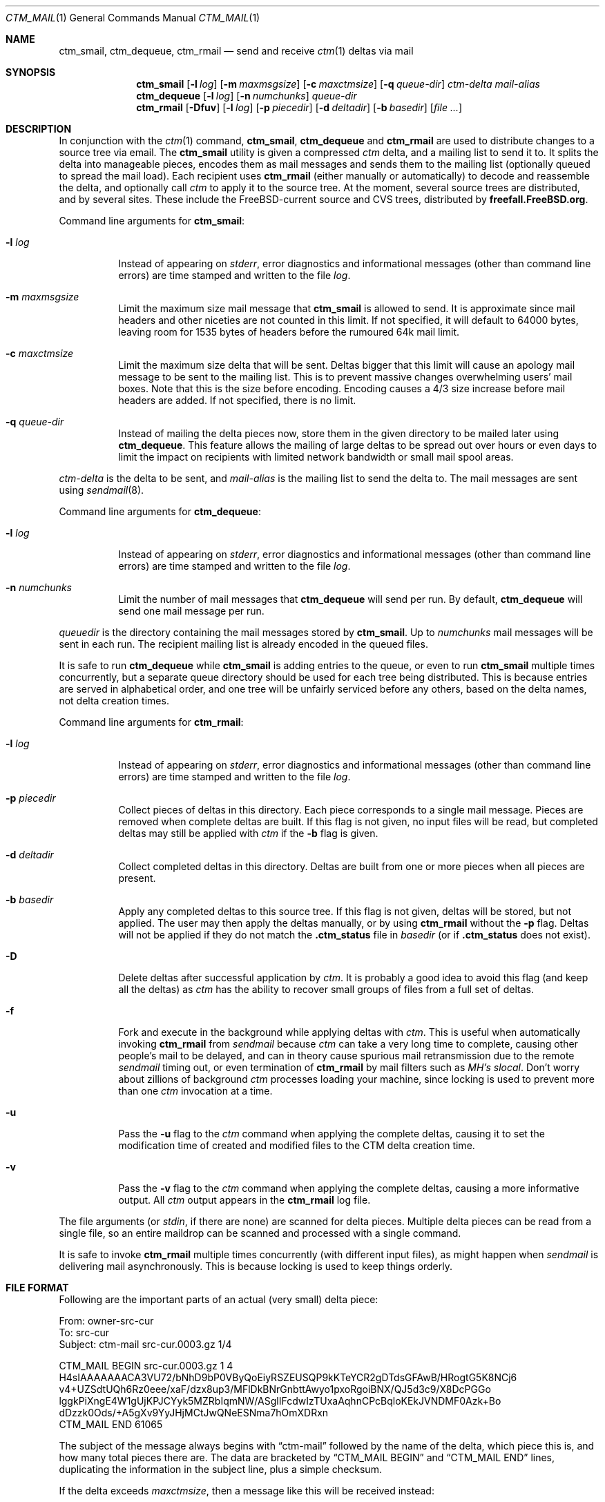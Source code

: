 .\" NOTICE: This is free documentation.  I hope you get some use from these
.\" words.  In return you should think about all the nice people who sweat
.\" blood to document their free software.  Maybe you should write some
.\" documentation and give it away.  Maybe with a free program attached!
.\"
.\" Author: Stephen McKay
.\"
.\" $FreeBSD: src/usr.sbin/ctm/ctm_rmail/ctm_rmail.1,v 1.28 2003/07/25 00:48:29 mckay Exp $
.\"
.Dd January 24, 1995
.Dt CTM_MAIL 1
.Os
.Sh NAME
.Nm ctm_smail ,
.Nm ctm_dequeue ,
.Nm ctm_rmail
.Nd send and receive
.Xr ctm 1
deltas via mail
.Sh SYNOPSIS
.Nm ctm_smail
.Op Fl l Ar log
.Op Fl m Ar maxmsgsize
.Op Fl c Ar maxctmsize
.Op Fl q Ar queue-dir
.Ar ctm-delta
.Ar mail-alias
.Nm ctm_dequeue
.Op Fl l Ar log
.Op Fl n Ar numchunks
.Ar queue-dir
.Nm ctm_rmail
.Op Fl Dfuv
.Op Fl l Ar log
.Op Fl p Ar piecedir
.Op Fl d Ar deltadir
.Op Fl b Ar basedir
.Op Ar
.Sh DESCRIPTION
In conjunction with the
.Xr ctm 1
command,
.Nm ctm_smail ,
.Nm ctm_dequeue
and
.Nm ctm_rmail
are used to distribute changes to a source tree via email.
The
.Nm ctm_smail
utility is given a compressed
.Xr ctm
delta, and a mailing list to send it to.  It splits the delta into manageable
pieces, encodes them as mail messages and sends them to the mailing list
(optionally queued to spread the mail load).
Each recipient uses
.Nm ctm_rmail
(either manually or automatically) to decode and reassemble the delta, and
optionally call
.Xr ctm
to apply it to the source tree.
At the moment,
several source trees are distributed, and by several sites.  These include
the
.Fx Ns -current
source and CVS trees, distributed by
.Li freefall.FreeBSD.org .
.Pp
Command line arguments for
.Nm ctm_smail :
.Bl -tag -width indent
.It Fl l Ar log
Instead of appearing on
.Em stderr ,
error diagnostics and informational messages (other than command line errors)
are time stamped and written to the file
.Em log .
.It Fl m Ar maxmsgsize
Limit the maximum size mail message that
.Nm ctm_smail
is allowed to send.  It is approximate since mail headers and other niceties
are not counted in this limit.  If not specified, it will default to 64000
bytes, leaving room for 1535 bytes of headers before the rumoured 64k mail
limit.
.It Fl c Ar maxctmsize
Limit the maximum size delta that will be sent.  Deltas bigger that this
limit will cause an apology mail message to be sent to the mailing list.
This is to prevent massive changes overwhelming users' mail boxes.  Note that
this is the size before encoding.  Encoding causes a 4/3 size increase before
mail headers are added.  If not specified, there is no limit.
.It Fl q Ar queue-dir
Instead of mailing the delta pieces now, store them in the given directory
to be mailed later using
.Nm ctm_dequeue .
This feature allows the mailing of large deltas to be spread out over
hours or even days to limit the impact on recipients with limited network
bandwidth or small mail spool areas.
.El
.Pp
.Ar ctm-delta
is the delta to be sent, and
.Ar mail-alias
is the mailing list to send the delta to.
The mail messages are sent using
.Xr sendmail 8 .
.Pp
Command line arguments for
.Nm ctm_dequeue :
.Bl -tag -width indent
.It Fl l Ar log
Instead of appearing on
.Em stderr ,
error diagnostics and informational messages (other than command line errors)
are time stamped and written to the file
.Em log .
.It Fl n Ar numchunks
Limit the number of mail messages that
.Nm ctm_dequeue
will send per run.  By default,
.Nm ctm_dequeue
will send one mail message per run.
.El
.Pp
.Ar queuedir
is the directory containing the mail messages stored by
.Nm ctm_smail .
Up to
.Ar numchunks
mail messages will be sent in each run.  The recipient mailing list is already
encoded in the queued files.
.Pp
It is safe to run
.Nm ctm_dequeue
while
.Nm ctm_smail
is adding entries to the queue, or even to run
.Nm ctm_smail
multiple times concurrently, but a separate queue directory should be used
for each tree being distributed.  This is because entries are served in
alphabetical order, and one tree will be unfairly serviced before any others,
based on the delta names, not delta creation times.
.Pp
Command line arguments for
.Nm ctm_rmail :
.Bl -tag -width indent
.It Fl l Ar log
Instead of appearing on
.Em stderr ,
error diagnostics and informational messages (other than command line errors)
are time stamped and written to the file
.Em log .
.It Fl p Ar piecedir
Collect pieces of deltas in this directory.  Each piece corresponds to a
single mail message.  Pieces are removed when complete deltas are built.
If this flag is not given, no input files will be read, but completed
deltas may still be applied with
.Xr ctm
if the
.Fl b
flag is given.
.It Fl d Ar deltadir
Collect completed deltas in this directory.  Deltas are built from one or
more pieces when all pieces are present.
.It Fl b Ar basedir
Apply any completed deltas to this source tree.  If this flag is not given,
deltas will be stored, but not applied.  The user may then apply the deltas
manually, or by using
.Nm ctm_rmail
without the
.Fl p
flag.
Deltas will not be applied if they do not match the
.Li .ctm_status
file in
.Ar basedir
(or if
.Li .ctm_status
does not exist).
.It Fl D
Delete deltas after successful application by
.Xr ctm .
It is probably a good idea to avoid this flag (and keep all the deltas) as
.Xr ctm
has the ability to recover small groups of files from a full set of deltas.
.It Fl f
Fork and execute in the background while applying deltas with
.Xr ctm .
This is useful when automatically invoking
.Nm ctm_rmail
from
.Xr sendmail
because
.Xr ctm
can take a very long time to complete, causing other people's mail to
be delayed, and can in theory cause spurious
mail retransmission due to the remote
.Xr sendmail
timing out, or even termination of
.Nm ctm_rmail
by mail filters such as
.Xr "MH's"
.Xr slocal .
Don't worry about zillions of background
.Xr ctm
processes loading your machine, since locking is used to prevent more than one
.Xr ctm
invocation at a time.
.It Fl u
Pass the
.Fl u
flag to the
.Xr ctm
command when applying the complete deltas, causing it to set the modification
time of created and modified files to the CTM delta creation time.
.It Fl v
Pass the
.Fl v
flag to the
.Xr ctm
command when applying the complete deltas, causing a more informative
output.  All
.Xr ctm
output appears in the
.Nm ctm_rmail
log file.
.El
.Pp
The file arguments (or
.Em stdin ,
if there are none) are scanned for delta pieces.  Multiple delta pieces
can be read from a single file, so an entire maildrop can be scanned
and processed with a single command.
.Pp
It is safe to invoke
.Nm ctm_rmail
multiple times concurrently (with different input files),
as might happen when
.Xr sendmail
is delivering mail asynchronously.  This is because locking is used to
keep things orderly.
.Sh FILE FORMAT
Following are the important parts of an actual (very small) delta piece:
.Bd -literal
From: owner-src-cur
To: src-cur
Subject: ctm-mail src-cur.0003.gz 1/4

CTM_MAIL BEGIN src-cur.0003.gz 1 4
H4sIAAAAAAACA3VU72/bNhD9bP0VByQoEiyRSZEUSQP9kKTeYCR2gDTdsGFAwB/HRogtG5K8NCj6
v4+UZSdtUQh6Rz0eee/xaF/dzx8up3/MFlDkBNrGnbttAwyo1pxoRgoiBNX/QJ5d3c9/X8DcPGGo
lggkPiXngE4W1gUjKPJCYyk5MZRbIqmNW/ASglIFcdwIzTUxaAqhnCPcBqloKEkJVNDMF0Azk+Bo
dDzzk0Ods/+A5gXv9YyJHjMCtJwQNeESNma7hOmXDRxn
CTM_MAIL END 61065
.Ed
.Pp
The subject of the message always begins with
.Dq ctm-mail
followed by the name of the delta, which piece this is, and how many total
pieces there are.  The data are bracketed by
.Dq CTM_MAIL BEGIN
and
.Dq CTM_MAIL END
lines, duplicating the information in the subject line, plus a simple checksum.
.Pp
If the delta exceeds
.Ar maxctmsize ,
then a message like this will be received instead:
.Bd -literal
From: owner-src-cur
To: src-cur
Subject: ctm-notice src-cur.0999.gz

src-cur.0999.gz is 792843 bytes.  The limit is 300000 bytes.

You can retrieve this delta via ftp.
.Ed
.Pp
You are then on your own!
.Sh EXAMPLES
To send delta 32 of
.Em src-cur
to a group of wonderful code hackers known to
.Xr sendmail
as
.Em src-guys ,
limiting the mail size to roughly 60000 bytes, you could use:
.Bd -literal -offset indent
ctm_smail -m 60000 /wherever/it/is/src-cur.0032.gz src-guys
.Ed
.Pp
To decode every
.Nm ctm-mail
message in your mailbox, assemble them into complete deltas, then apply
any deltas built or lying around, you could use:
.Bd -literal -offset indent
ctm_rmail -p ~/pieces -d ~/deltas -b /usr/ctm-src-cur $MAIL
.Ed
.Pp
(Note that no messages are deleted by
.Nm ctm_rmail .
Any mail reader could be used for that purpose.)
.Pp
To create a mail alias called
.Em receiver-dude
that will automatically decode and assemble deltas, but not apply them,
you could put the following lines in your
.Pa /etc/mail/aliases
file (assuming the
.Pa /ctm/tmp
and
.Pa /ctm/deltas
directories and
.Pa /ctm/log
file are writable by user
.Em daemon
or group
.Em wheel ) :
.Bd -literal -offset indent
receiver-dude: "|ctm_rmail -p /ctm/tmp -d /ctm/deltas -l /ctm/log"
owner-receiver-dude: real_dude@wherever.you.like
.Ed
.Pp
The second line will catch failures and drop them into your regular mailbox,
or wherever else you like.
.Pp
To apply all the deltas collected, and delete those applied, you could use:
.Bd -literal -offset indent
ctm_rmail -D -d /ctm/deltas -b /ctm/src-cur -l /ctm/apply.log
.Ed
.Pp
For maximum flexibility, consider this excerpt from a
.Xr procmail
script:
.Bd -literal -offset indent
PATH=$HOME/bin:$PATH

:0 w
* ^Subject: ctm-mail cvs-cur
| ctm_incoming
.Ed
.Pp
together with the
shell script
.Pa ~/bin/ctm_incoming :
.Bd -literal -offset indent
#! /bin/sh
PATH="$HOME/bin:/bin:/sbin:/usr/bin:/usr/sbin:/usr/local/bin"
export PATH

cd $HOME/ctm && ctm_rmail -f -p pieces -d deltas -l log -b /ctm
.Ed
.Pp
which will deposit all
.Xr ctm
deltas in
.Pa ~/ctm/deltas ,
apply them to the tree in
.Pa /ctm ,
and drop any failures into your regular mail box.
Note the
.Ev PATH
manipulation in
.Pa ctm_incoming
which allows
.Nm ctm_rmail
to execute
.Xr ctm 1
on the
.Pq non- Ns Fx
machine that this example was taken from.
.Sh SECURITY
On its own, CTM is an insecure protocol
- there is no authentication performed that the
changes applied to the source code were sent by a
trusted party, and so care should be taken if the
CTM deltas are obtained via an unauthenticated
medium such as regular email.
It is a relatively simple matter for an attacker
to forge a CTM delta to replace or precede the
legitimate one and insert malicious code into your
source tree.
If the legitimate delta is somehow prevented from
arriving, this will go unnoticed until a later
delta attempts to touch the same file, at which
point the MD5 checksum will fail.
.Pp
To remedy this insecurity, CTM delta pieces generated by
FreeBSD.org are cryptographically signed in a
format compatible with the GNU Privacy Guard
utility, available in /usr/ports/security/gpg, and
the Pretty Good Privacy v5 utility,
/usr/ports/security/pgp5.
The relevant public key can be obtained by
fingering ctm@FreeBSD.org.
.Pp
CTM deltas which are thus signed cannot be
undetectably altered by an attacker.
Therefore it is recommended that you make use of
GPG or PGP5 to verify the signatures if you
receive your CTM deltas via email.
.\" This next request is for sections 1, 6, 7 & 8 only
.Sh ENVIRONMENT
If deltas are to be applied then
.Xr ctm 1
and
.Xr gunzip 1
must be in your
.Ev PATH .
.Sh FILES
.Bl -tag -width indent
.It Pa QUEUEDIR/*
Pieces of deltas encoded as mail messages waiting to be sent to the
mailing list.
.It Pa PIECEDIR/*
Pieces of deltas waiting for the rest to arrive.
.It Pa DELTADIR/*
Completed deltas.
.It Pa BASEDIR/.ctm_status
File containing the name and number of the next delta to be applied to this
source tree.
.El
.Sh DIAGNOSTICS
The
.Nm ctm_smail ,
.Nm ctm_dequeue
and
.Nm ctm_rmail
utilities return exit status 0 for success, and 1 for various failures.
The
.Nm ctm_rmail
utility is expected to be called from a mail transfer program, and thus signals
failure only when the input mail message should be bounced (preferably into
your regular maildrop, not back to the sender).  In short, failure to
apply a completed delta with
.Xr ctm
is not considered an error important enough to bounce the mail, and
.Nm ctm_rmail
returns an exit status of 0.
.Pp
In normal operation,
.Nm ctm_smail
will report messages like:
.Bd -literal -offset indent
ctm_smail: src-cur.0250.gz 1/2 sent to src-guys
.Ed
.Pp
or, if queueing,
.Bd -literal -offset indent
ctm_smail: src-cur.0250.gz 1/2 queued for src-guys
.Ed
.Pp
The
.Nm ctm_dequeue
utility will report messages like:
.Bd -literal -offset indent
ctm_dequeue: src-cur.0250.gz 1/2 sent
.Ed
.Pp
The
.Nm ctm_rmail
utility will report messages like:
.Bd -literal -offset indent
ctm_rmail: src-cur.0250.gz 1/2 stored
ctm_rmail: src-cur.0250.gz 2/2 stored
ctm_rmail: src-cur.0250.gz complete
.Ed
.Pp
If any of the input files do not contain a valid delta piece,
.Nm ctm_rmail
will report:
.Bd -literal -offset indent
ctm_rmail: message contains no delta
.Ed
.Pp
and return an exit status of 1.  You can use this to redirect wayward messages
back into your real mailbox if your mail filter goes wonky.
.Pp
These messages go to
.Em stderr
or to the log file.  Messages from
.Xr ctm 1
turn up here too.  Error messages should be self explanatory.
.Sh SEE ALSO
.Xr ctm 1 ,
.Xr ctm 5
.\" .Sh HISTORY
.Sh AUTHORS
.An Stephen McKay Aq mckay@FreeBSD.org
